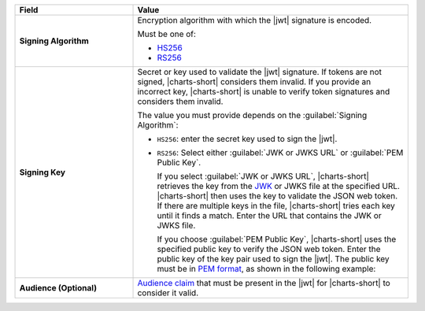 .. list-table::
  :header-rows: 1
  :widths: 30 70
  :stub-columns: 1

  * - Field
    - Value

  * - Signing Algorithm
    - Encryption algorithm with which the |jwt| signature is encoded. 

      Must be one of:

      - `HS256 <https://tools.ietf.org/html/rfc7518#section-3.2>`__
      - `RS256 <https://tools.ietf.org/html/rfc7518#section-3.3>`__ 

  * - Signing Key
    - Secret or key used to validate the |jwt| signature. If tokens 
      are not signed, |charts-short| considers them invalid. If you 
      provide an incorrect key, |charts-short| is unable to verify token 
      signatures and considers them invalid.

      The value you must provide depends on the 
      :guilabel:`Signing Algorithm`:

      - ``HS256``: enter the secret key used to sign the |jwt|.

      - ``RS256``: Select either :guilabel:`JWK or JWKS URL` or
        :guilabel:`PEM Public Key`.
         
        If you select :guilabel:`JWK or JWKS URL`, |charts-short|
        retrieves the key from the `JWK <https://datatracker.ietf.org/doc/html/rfc7517>`__
        or JWKS file at the specified URL. |charts-short|
        then uses the key to validate the JSON web token. If there are
        multiple keys in the file, |charts-short| tries each key until
        it finds a match. Enter the URL that contains the JWK or JWKS file.
         
        If you choose :guilabel:`PEM Public Key`,
        |charts-short| uses the specified public key to verify the JSON web
        token. Enter the public key of the key pair used to sign the |jwt|. The
        public key must be in `PEM format
        <https://tools.ietf.org/html/rfc7468#section-5>`__, as shown in the
        following example:

        .. code-block:: none
           :copyable: false
             
            -----BEGIN CERTIFICATE-----
            MIIDfjCCAmagAwIBAgIBBzANBgkqhkiG9w0BAQUFADB0MRcwFQYDVQQDEw5LZXJu
            ZWwgVGVzdCBDQTEPMA0GA1UECxMGS2VybmVsMRAwDgYDVQQKEwdNb25nb0RCMRYw
            FAYDVQQHEw1OZXcgWW9yayBDaXR5MREwDwYDVQQIEwhOZXcgWW9yazELMAkGA1UE
            BhMCVVMwHhcNMTQwNzE3MTYwMDAwWhcNMjAwNzE3MTYwMDAwWjBsMQ8wDQYDVQQD
            EwZzZXJ2ZXIxDzANBgNVBAsTBktlcm5lbDEQMA4GA1UEChMHTW9uZ29EQjEWMBQG
            A1UEBxMNTmV3IFlvcmsgQ2l0eTERMA8GA1UECBMITmV3IFlvcmsxCzAJBgNVBAYT
            AlVTMIIBIjANBgkqhkiG9w0BAQEFAAOCAQ8AMIIBCgKCAQEAp76KJeDczBqjSPJj
            5f8DHdtrWpQDK9AWNDlslWpi6+pL8hMqwbX0D7hC2r3kAgccMyFoNIudPqIXfXVd
            1LOh6vyY+jveRvqjKW/UZVzZeiL4Gy4bhke6R8JRC3O5aMKIAbaiQUAI1Nd8LxIt
            LGvH+ia/DFza1whgB8ym/uzVQB6igOifJ1qHWJbTtIhDKaW8gvjOhv5R3jzjfLEb
            R9r5Q0ZyE0lrO27kTkqgBnHKPmu54GSzU/r0HM3B+Sc/6UN+xNhNbuR+LZ+EvJHm
            r4de8jhW8wivmjTIvte33jlLibQ5nYIHrlpDLEwlzvDGaIio+OfWcgs2WuPk98MU
            tht0IQIDAQABoyMwITAfBgNVHREEGDAWgglsb2NhbGhvc3SCCTEyNy4wLjAuMTAN
            BgkqhkiG9w0BAQUFAAOCAQEANoYxvVFsIol09BQA0fwryAye/Z4dYItvKhmwB9VS
            t99DsmJcyx0P5meB3Ed8SnwkD0NGCm5TkUY/YLacPP9uJ4SkbPkNZ1fRISyShCCn
            SGgQUJWHbCbcIEj+vssFb91c5RFJbvnenDkQokRvD2VJWspwioeLzuwtARUoMH3Y
            qg0k0Mn7Bx1bW1Y6xQJHeVlnZtzxfeueoFO55ZRkZ0ceAD/q7q1ohTXi0vMydYgu
            1CB6VkDuibGlv56NdjbttPJm2iQoPaez8tZGpBo76N/Z1ydan0ow2pVjDXVOR84Y
            2HSZgbHOGBiycNw2W3vfw7uK0OmiPRTFpJCmewDjYwZ/6w==
            -----END CERTIFICATE-----

  * - Audience (**Optional**)
    - `Audience claim 
      <https://tools.ietf.org/html/rfc7519#section-4.1.3>`__ that must 
      be present in the |jwt| for |charts-short| to consider it valid.
